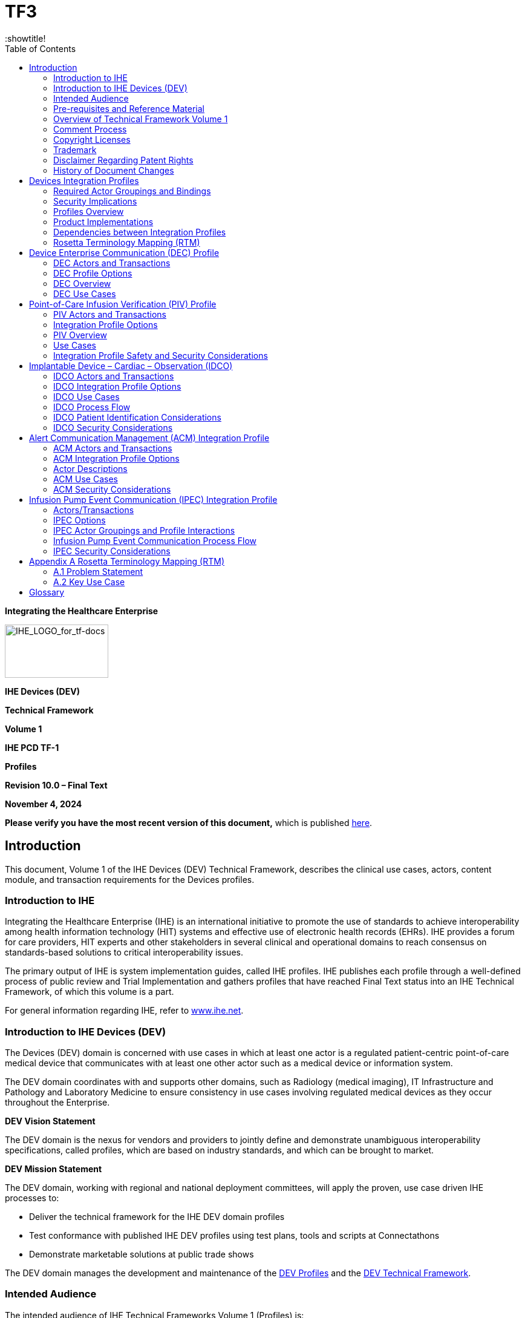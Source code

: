 = TF3
:toc: left
:showtitle!

*Integrating the Healthcare Enterprise*

image:extracted-media-tf1/media/image1.jpeg[IHE_LOGO_for_tf-docs,width=171,height=88]

*IHE Devices (DEV)*

*Technical Framework*

*Volume 1*

*IHE PCD TF-1*

*Profiles*

*Revision 10.0 – Final Text*

*November 4, 2024*

*Please verify you have the most recent version of this document,* which is published https://profiles.ihe.net/DEV/index.html[here].

== Introduction

This document, Volume 1 of the IHE Devices (DEV) Technical Framework, describes the clinical use cases, actors, content module, and transaction requirements for the Devices profiles.

=== Introduction to IHE

Integrating the Healthcare Enterprise (IHE) is an international initiative to promote the use of standards to achieve interoperability among health information technology (HIT) systems and effective use of electronic health records (EHRs). IHE provides a forum for care providers, HIT experts and other stakeholders in several clinical and operational domains to reach consensus on standards-based solutions to critical interoperability issues.

The primary output of IHE is system implementation guides, called IHE profiles. IHE publishes each profile through a well-defined process of public review and Trial Implementation and gathers profiles that have reached Final Text status into an IHE Technical Framework, of which this volume is a part.

For general information regarding IHE, refer to http://www.ihe.net[www.ihe.net].

=== Introduction to IHE Devices (DEV)

The Devices (DEV) domain is concerned with use cases in which at least one actor is a regulated patient-centric point-of-care medical device that communicates with at least one other actor such as a medical device or information system.

The DEV domain coordinates with and supports other domains, such as Radiology (medical imaging), IT Infrastructure and Pathology and Laboratory Medicine to ensure consistency in use cases involving regulated medical devices as they occur throughout the Enterprise.

*DEV Vision Statement*

The DEV domain is the nexus for vendors and providers to jointly define and demonstrate unambiguous interoperability specifications, called profiles, which are based on industry standards, and which can be brought to market.

*DEV Mission Statement*

The DEV domain, working with regional and national deployment committees, will apply the proven, use case driven IHE processes to:

* Deliver the technical framework for the IHE DEV domain profiles
* Test conformance with published IHE DEV profiles using test plans, tools and scripts at Connectathons
* Demonstrate marketable solutions at public trade shows

The DEV domain manages the development and maintenance of the http://wiki.ihe.net/index.php?title=PCD_Profiles[DEV Profiles] and the https://wiki.ihe.net/index.php/DEV_Technical_Framework[DEV Technical Framework].

=== Intended Audience

The intended audience of IHE Technical Frameworks Volume 1 (Profiles) is:

* Those interested in integrating healthcare information systems and workflows
* IT departments of healthcare institutions
* Technical staff of vendors participating in the IHE initiative

=== Pre-requisites and Reference Material

It is strongly recommended that, prior to reading this volume, readers familiarize themselves with the concepts defined in the https://profiles.ihe.net/GeneralIntro/[IHE Technical Frameworks General Introduction].

Additional reference material available includes:

==== Actors 

Actors are information systems or components of information systems that produce, manage, or act on information associated with operational activities in the enterprise.

For information on actors for all domains and their brief descriptions, see IHE Technical Frameworks General Introduction, https://profiles.ihe.net/GeneralIntro/ch-A.html[Appendix A] - Actors.

==== Transactions

Transactions are interactions between actors that transfer the required information through standards-based messages.

For information on transactions defined for all domains, their transactions numbers, and a brief description, see IHE Technical Frameworks General Introduction, https://profiles.ihe.net/GeneralIntro/ch-B.html[Appendix B - Transactions].

==== IHE Integration Statements

IHE Integration Statements provide a consistent way to document high level IHE implementation status in products between vendors and users.

The instructions and template for IHE Integration Statements can be found in the IHE Technical Frameworks General Introduction, https://profiles.ihe.net/GeneralIntro/ch-F.html[Appendix F] - Integration Statements.

IHE also provides the IHE Product Registry (http://www.ihe.net/IHE_Product_Registry/[http://www.ihe.net/IHE_Product_Registry]) as a resource for vendors and purchasers of HIT systems to communicate about the IHE compliance of such systems. Vendors can use the Product Registry to generate and register Integration Statements.

=== Overview of Technical Framework Volume 1

Volume 1 is comprised of several distinct sections:

* Section 1 provides background and reference material.
* Section 2 presents the conventions used in this volume to define the profiles and provides an overview of the defined profiles.
* Sections 3 and beyond define Devices profiles, actors, and requirements in detail.

The appendices in Volume 1 provide clarification of uses cases or other details.

For a brief overview of additional Technical Framework Volumes (TF-2, TF-3, TF-4), please see the IHE Technical Frameworks General Introduction, https://profiles.ihe.net/GeneralIntro/ch-5.html[Section 5].

=== Comment Process

IHE International welcomes comments on this document and the IHE initiative. Comments on the IHE initiative can be submitted by sending an email to the co-chairs and secretary of the Devices domain committees at devdev@ihe.net. Comments on this document can be submitted at https://www.ihe.net/DEV_Public_Comments/[https://www.ihe.net/DEV_Public_Comments].

=== Copyright Licenses

IHE technical documents refer to, and make use of, a number of standards developed and published by several standards development organizations. Please refer to the IHE Technical Frameworks General Introduction, https://profiles.ihe.net/GeneralIntro/ch-9.html[Section 9 - Copyright Licenses] for copyright license information for frequently referenced base standards. Information pertaining to the use of IHE International copyrighted materials is also available there.

=== Trademark

IHE^®^ and the IHE logo are trademarks of the Healthcare Information Management Systems Society in the United States and trademarks of IHE Europe in the European Community. Please refer to the IHE Technical Frameworks General Introduction, https://profiles.ihe.net/GeneralIntro/ch-10.html[Section 10 - Trademark] for information on their uses.

=== Disclaimer Regarding Patent Rights

Attention is called to the possibility that implementation of the specifications in this document may require use of subject matter covered by patent rights. By publication of this document, no position is taken with respect to the existence or validity of any patent rights in connection therewith. IHE International is not responsible for identifying Necessary Patent Claims for which a license may be required, for conducting inquiries into the legal validity or scope of Patents Claims or determining whether any licensing terms or conditions provided in connection with submission of a Letter of Assurance, if any, or in any licensing agreements are reasonable or non-discriminatory. Users of the specifications in this document are expressly advised that determination of the validity of any patent rights, and the risk of infringement of such rights, is entirely their own responsibility. Further information about the IHE International patent disclosure process including links to forms for making disclosures is available at http://www.ihe.net/Patent_Disclosure_Process/[http://www.ihe.net/Patent_Disclosure_Process]. Please address questions about the patent disclosure process to the secretary of the IHE International Board: secretary@ihe.net.

===  History of Document Changes

This section provides a brief summary of changes and additions to this document.

[width="100%",cols="14%,14%,72%",options="header",]
|===
|Date |Document Revision |Change Summary
|2014-11-04 |4.0 |Added Alert Consumer to Alert Communication Management Profile. Rearranged material to conform to current template for Technical Framework Volume 1.
|2015-10-14 |5.0 |Updated ACM Profile with approved CPs and housekeeping corrections.
|2016-11-09 |6.0 |Added cross-reference to ITI mACM Profile
|2017-11-09 |7.0 |Updated ACM Profile for CP 132 ACM Use Case A6 to indicate that the Alert Consumer (ACon) is an additional recipient and that the decision to log only is implementation specific.
|2018-10-23 |8.0 |Updated some wording in Section 1 and links to the General Introduction and associated appendices.
|2019-12-12 |9.0 a|
Infusion Pump Event Communication (IPEC) has been accepted by IHE DEV Technical and Planning Committees for Final Text status; therefore, Section 7 Infusion Pump Event Communication (IPEC) has been added to this Technical Framework document.

Volume 1 changes in accepted Change Proposals 139-146 have been applied, specifically PIV extensions for bolus and multistep in CP 139. Other CPs did not affect Volume 1 material.

|NOV 2024 |10.0 |Updates due to Patient Care Device name change to Devices and to reflect current template.
|===

== Devices Integration Profiles

IHE Integration Profiles offer a common language that healthcare professionals and vendors can use to discuss integration needs of healthcare enterprises and the integration capabilities of information systems in precise terms. Integration Profiles specify implementations of standards that are designed to meet identified clinical needs. They enable users and vendors to state which IHE capabilities they require or provide, by reference to the detailed specifications of the IHE Devices Technical Framework.

IHE Integration Profiles are defined in terms of IHE actors (defined in Volume 1), transactions (defined in Volume 2), and content modules (defined in Volume 3). Actors are information systems or components of information systems that produce, manage, or act on information associated with clinical and operational activities in healthcare. Transactions are interactions between actors that communicate the required information through standards-based messages. Content modules define how the content used in a transaction is structured. A content module is specified to be independent of the transaction in which it appears.

Vendor products support an Integration Profile by implementing the appropriate actor(s) and transactions. A given product may implement more than one actor and more than one integration profile.

IHE profiles which have reached the status of _Final Text_ are published as part of the domain’s Technical Framework Volumes 1-4. Prior to Final Text status, IHE profiles are published independently as _Profile Supplements_ with the status of _Public Comment_ or _Trial Implementation_.

For a list and short description of Devices profiles, see https://wiki.ihe.net/index.php/Profiles%23IHE_Devices_Profiles[https://wiki.ihe.net/index.php/Profiles#IHE_Devices_Profiles]. The list includes all of the profiles in this document (Final Text) and may include profiles in the Trial Implementation and Public Comment stage.

=== Required Actor Groupings and Bindings

The IHE Technical Framework relies on the concepts of _required actor groupings_ and _bindings_.

Required actor groupings may be defined between two or more IHE actors. Actors are grouped to combine the features of existing actors. This allows reuse of features of an existing actor and does not recreate those same features in another actor. Internal communication between grouped actors is not specified by IHE. An example of grouped actors in the IHE Radiology Scheduled Workflow Profile is the grouping between the Image Manager and Image Archive.

Additionally, required actor groupings may cross profile boundaries. For example, an XDS Document Registry is required to be grouped with an ATNA Secure Node. Required actor groupings are defined in each profile definition in Volume 1. To comply with an actor in an IHE profile, a system must perform all transactions required for that actor in that profile. Actors supporting multiple Integration Profiles must support all of the transactions of each profile. (Note: In previous versions of IHE Technical Framework documents, the concept of profile dependencies existed. For simplification, profile dependencies have been combined with required actor groupings and are enumerated/repeated within each profile in Volume 1.)

Bindings refer to content modules. Bindings map data from a content module to the metadata of a specific transport profile. Bindings for content modules, and the associated concepts, are defined in Volume 3.

=== Security Implications

IHE transactions often contain information that must be protected in conformance with privacy laws, regulations and best practices. This protection is documented in the Security Considerations section of each profile, which communicates security/privacy concerns that the implementers need to be aware of, assumptions made about security/privacy pre-conditions and, where appropriate, key elements of a risk mitigation strategy to be applied.

=== Profiles Overview

A brief overview of Devices profiles is provided on the IHE Wiki at https://wiki.ihe.net/index.php/Profiles%23IHE_Devices_Profiles[https://wiki.ihe.net/index.php/Profiles#IHE_Devices_Profiles]. The list includes all of the profiles in this document (Final Text) and may include profiles in the Trial Implementation and Public Comment stage.

=== Product Implementations

As described in detail in the https://profiles.ihe.net/GeneralIntro/index.html[IHE Technical Frameworks General Introduction], an implementer chooses specific profiles, actors, and options to implement for their product. To comply with an actor in an IHE profile, a system must perform all the required transactions for that actor in that profile.

To communicate the conformance of a product offering with IHE profiles, implementers provide an IHE Integration Statement describing which IHE integration profiles, IHE actors and options are incorporated.

Further discussion about integration statements and a sample form can be found in the IHE Technical Frameworks General Introduction, https://profiles.ihe.net/GeneralIntro/ch-F.html[Appendix F]. To make consumers aware of the product integration statement, enter it in the IHE Product Registry (http://product-registry.ihe.net/).

=== Dependencies between Integration Profiles 

Dependencies among IHE Integration Profiles exist when implementation of one integration profile is a prerequisite for achieving the functionality defined in another integration profile. Table 2.5-1 defines the required dependencies. Some dependencies require that an actor supporting one profile be grouped with one or more actors supporting other integration profiles.

There are of course other useful synergies that occur when different combinations of profiles are implemented, but those are not described in the table below. For instance, actors of the various DEV profiles may implement profiles of the IT Infrastructure domain for user or node authentication, audit trails, patient identifier cross-referencing, etc.

Table 2.5-1: Devices Integration Profile Dependencies

[width="100%",cols="25%,32%,23%,20%",options="header",]
|===
|Integration Profile |Depends on |Dependency Type |Purpose
|Device Enterprise Communication (DEC) |Consistent Time |Each actor implementing DEC shall be grouped with the Time Client |Required for consistent time-stamping of messages and data
|Point-of-Care Infusion Verification (PIV) |Consistent Time |Each actor implementing PIV shall be grouped with the Time Client |Required for consistent time-stamping of messages and data
|Alert Communication Management (ACM) |Consistent Time |Each actor implementing ACM shall be grouped with the Time Client |Required for consistent time-stamping of messages and data
|Implantable Device - Cardiac – Observation (IDCO) |None |N/A |N/A
|Infusion Pump Event Communication (IPEC) |Consistent Time |Each actor implementing IPEC shall be grouped with the Time Client |Required for consistent time-stamping of messages and data
|===

Vendor products support an Integration Profile by implementing the appropriate actor-transactions as outlined in the Integration Profile in Section 3. A product may implement more than one actor and more than one Integration Profile.

To support a dependent profile, an actor must implement all required transactions in the pre-requisite profiles in addition to those in the dependent profile. In some cases, the prerequisite is that the actor selects any one of a given set of profiles.

Actors are information systems or components of information systems that produce, manage, or act on information associated with operational activities in the enterprise.

Transactions are interactions between actors that transfer the required information through standards-based messages.

=== Rosetta Terminology Mapping (RTM)

The Rosetta Terminology Mapping has general application in IHE DEV Profiles.

The primary purpose of the Rosetta Terminology Mapping (RTM) managed value set is to _harmonize the use of existing ISO/IEEE 11073-10101 nomenclature terms_ by systems compliant with IHE DEV profiles. The RTM Profile also specifies the _units-of-measure_ and _enumerated values_ permitted for each numeric parameter to facilitate safe and interoperable communication between devices and systems. Use of RTM is required in IHE-DEV profiles.

The Rosetta Table also is designed to serve as a temporary repository that can be used to define _new nomenclature terms_ that are currently not present in the ISO/IEEE 11073-10101 nomenclature. Based on our experience to date, well over 100 new terms will be required, principally in the area of ventilator and ventilator settings. The RTM will also serve as a framework for capturing new terms to support the IEEE 11073 ‘Personal Health Devices’ (PHD) initiative. Additional information on RTM can be found in Appendix A.

== Device Enterprise Communication (DEC) Profile

The Device Enterprise Communication Integration Profile supports communication of vendor independent, multi-modality Patient Care Devices data to Enterprise Applications using consistent semantics. It accomplishes this by mapping PCD data from proprietary syntax and semantics into a single syntactic and semantic representation for communication to the enterprise. The PCD data is time stamped with a consistent enterprise time. Options are provided to allow applications to filter particular PCD data of interest.

=== DEC Actors and Transactions

The following figure diagrams the actors involved with this profile and the transactions between actors.

Figure 3.1-1: DEC Integration Profile with Actors and Transactions

Table 3.1-1: DEC - Actors and Transactions lists the transactions for each actor directly involved in the DEC Integration Profile. In order to claim support of this Integration Profile, an implementation must perform the required transactions (labeled “R”). Transactions labeled “O” are optional. A complete list of options defined by this Integration Profile that implementations may choose to support is listed in Section 3.2.

Table 3.1-1: DEC - Actors and Transactions

[width="100%",cols="22%,44%,16%,18%",options="header",]
|===
|Actors |Transactions |Optionality |Section in Volume 2
|Device Observation Consumer |Communicate PCD Data [PCD-01] |R |Section 3.1
|Device Observation Reporter |Communicate PCD Data [PCD-01] |R |Section 3.1
|===

Refer to Table 2.5-1: Devices Integration Profile Dependencies for other profiles that may be pre-requisites for this profile.

==== Patient Demographics – Recommended Transactions

While not required, it is recommended that IHE transactions be employed for acquisition of Patient Demographics from other systems. The recommended transactions include:

____
*Patient Demographics Query* – This transaction contains the Patient Demographics information in response to a specific query on a specific patient. [ITI-21]

*Patient Identity Feed* - This transaction is broadcast from the Patient Demographics supplier when changes to the patient demographics occur. [ITI-30]

*Patient Encounter Management* - The Patient Encounter Source registers or updates an encounter (inpatient, outpatient, pre-admit, etc.) and forwards the information to other systems implementing the Patient Encounter Consumer. This information will include the patient’s location and care providers for a particular (usually current) encounter. [ITI-31]
____

=== DEC Profile Options

Many actors have options defined in order to accommodate variations in use across domains or implementations. Options that may be selected for this integration profile are listed in Table 3.2-1: DEC - Actors and Options along with the actors to which they apply. A subset of these options is required for implementation by actors in this profile (although they may be truly optional in other profiles).

Table 3.2-1: DEC - Actors and Options

[width="100%",cols="38%,43%,19%",options="header",]
|===
|Actor |Option Name |Section in Volume 2
|Device Observation Reporter |_No option (assumes MLLP Transport)_ |Appendix I
| |_Web Services (WS*) Transport Option (rather than default MLLP Transport)_ |Appendix J
|Device Observation Consumer |_None (assumes MLLP Transport)_ |Appendix I
| |_Web Services (WS*) Transport Option (rather than default MLLP Transport)_ |Appendix J
|===

=== DEC Overview

In a recent HIMSS survey of requirements for Devices (DEV), the respondents identified Enterprise Sharing of PCD data as their highest priority. Goals include shortening decision time, increasing productivity, minimizing transcription errors, and obtaining increased contextual information regarding the data.

PCD data includes:

* Periodic physiologic data (heart rate, invasive blood pressure, respiration rate, etc.)
* Aperiodic physiologic data (non-invasive blood pressure, patient weight, cardiac output, etc.)
* Alarm and alert information
* Device settings and the ability to manipulate those settings
* CLIA waived (or equivalent international waiver) point-of-care laboratory tests (i.e., home blood glucose, etc.)

PCD data may also include contextual data such as the patient ID, caregiver identification, and physical location of the device.

The Device Enterprise Communication (DEC) Profile addresses the need for consistent communication of PCD data to the enterprise. Enterprise recipients of PCD data include, but are not limited to, Clinical Decision Support applications, Clinical Data Repositories (CDRs), Electronic Medical Record applications (EMRs), and Electronic Health Records (EHRs).

The current profile does not address issues of privacy, security, and confidentiality associated with cross-enterprise communication of PCD data. The assumption is made that the DEC Profile is implemented in a single enterprise on a secure network. These aspects are on the IHE DEV roadmap for subsequent years.

The current profile does not address use cases and transactions associated with either open loop or closed loop control of patient care devices. Real-time data such as alarms and alerts, waveforms (ECG, EEG, etc.) is currently not addressed.

==== Note on Patient Identification

Patient Identification is perhaps the most essential infrastructural component of any interoperability and communication process, particularly when PCD data is exported to the enterprise. It is the key element in medical device, communication, data analysis, reporting and record keeping. Automation of the entry of patient identification to patient care device has the potential for improving throughput, reducing errors, increasing safety and device and drug effectiveness, and efficiency. It is strongly recommended that implementations use IHE compliant transactions for acquisition of Patient Identification credentials. These transactions include ITI-21, ITI-30 and ITI-31. Other mechanisms such as bar code or RFID are also perfectly valid alternatives or complements.

=== DEC Use Cases

This Section describes the specific use cases and interactions defined for the DEC Workflow Profile. There are both standard Use Cases as well as optional Use Cases.

==== Standard Use Cases

===== Case DEC-1: Communicate patient identified DEC data to EMR/EHR

Data from all of the patient care devices associated with a particular patient is communicated by a Gateway, Device or Clinical Information System (CIS) implementing the Device Observation Reporter to an EMR/EHR, implementing the Device Observation Consumer. Examples include data from bedside monitors, ventilators, and infusion pumps. Discrete parameters representing both periodic and aperiodic data are typically communicated at an interval of no less than once per minute. The data is time stamped with a consistent time across the data from the respective patient care devices.

The primary intent is communication of structured data; however, provisions are made for inclusion of unstructured data. The application provides facilities to bind an authoritative enterprise patient identifier required for inclusion of the PCD data in the patient record. The workflow for associating the authoritative enterprise patient identifier to the PCD data is outside the scope of the current DEV Technical Framework.

===== Case DEC-2: Communicate validated periodic DEC data to EMR/EHR

This Use Case builds on Case DEC-1 by communicating only data which has been validated by a caregiver by identifying the caregiver in the PCD data. The workflow implementing validation is outside the scope of the current DEV TF.

image:extracted-media-tf1/media/image2.emf[extracted-media-tf1/media/image2]

Figure 3.4.1.2-1: DEC Process Flow (No filtering)

==== Optional Use Cases for Automatic Patient Demographics Acquisition

The following examples describe which actors typical systems might be expected to support. This is not intended to define requirements, but rather to provide illustrative examples.

* A general purpose observation reporting gateway which combines the Device Observation Reporter and patient demographics.
* A patient care device which bundles the Device Observation Reporter and patient demographics.
* Patient Demographic Data that can be used in identifying the patient includes the following:
* Partial or complete patient name (printed on the patient record or wrist band, or related by the patient)
* Patient ID (from printed barcode, bedside chart, RFID, scan, etc.)
* Date of Birth / age range

Note: Bed ID is not accepted by the Joint Commission as a means of patient identity verification.

Patient Identification Binding Use Cases: The caregiver connects the patient to a patient care device. The patient is physically identified by the caregiver, using some institutionally unique protocol for identification such as verification of information contained on a wristband. The caregiver uses the information from the physical patient identification to authorize an electronic identification, made by the device or an independent device or system, binding the patient’s electronic identity to all data communicated from the patient care device. The verification may involve direct entry of data to the device being bound, a gateway, or an actor residing in a separate system. It may be based on direct physical identification of the patient by the caregiver or on confirmation by the caregiver of an electronic identification made by the device in concert with other devices or systems. The verification may also include fully automated binding when a unique logical authentication can be made. The end result is that data communicated from the patient care device contains an authoritative institutionally unique electronic identifier.

===== Case DEC-ID-1: Patient ID known in ADT, locally available

Note: The following are Use Cases in support of automatic acquisition of patient demographics. They do not map into any specific DEV profiles or transactions.

A patient is connected to a bedside monitor of a cardiac monitoring system (e.g., central station with continuous ADT feed via PAM broadcasts that includes a number of bedside monitors. The patient may or may not be able to provide positive ID information. Demographic information used to identify a patient includes: partial or complete patient name (printed on the patient record or told by the patient); Patient MRN (this may be obtained from printed barcode, a bedside chart, etc.); Partial ID entry or scan; Date of birth / age range. _Note: Bed ID is not permitted as an identifier in accord with Joint Commission standards.)_ Caregiver selects the patient from a pick list on the system console, in response to prompts by caregiver. System information includes showing the Medical Record Number (MRN), full name, age, sex, room/bed, and admit date. The central station binds the patient identity information with the device data.

===== Case DEC-ID-2: Patient ID known in ADT, not locally available

In the event that the patient above is not registered in the cardiac monitoring system, due to ADT lag or other situations, caregiver can execute a PDQ query of the patient registry to receive a pick list of patients and enter the patient ID into the system

===== Case DEC-ID-3 Patient ID not known in ADT, locally available

This is the John/Jane Doe patient, for whom the system has set up a Proxy Identification. The Proxy Identification is determined by either method, in accord with institutional policy and later linked with the true patient ID via ITI-PAM.

===== Case DEC-ID-4: Patient ID not known in ADT, not locally available.

This is the case of a patient presenting in the ER who is not registered in the system, where care must continue and identification may follow. When the patient demographics are unknown, time and device MAC address can be sent automatically, providing unique identification to the data. This last approach can also be used to create an audit trail as a complement to the other binding mechanisms.

===== Other Clinical Examples

*DEC-ID-A*: A patient is connected to an infusion device. The infusion device is connected to the network but is not managed by an infusion or drug administration management application. Caregiver scans barcode of the patient and the device. Caregiver is presented with a display of patient IDs from ADT and device ID from an authoritative database. Caregiver confirms.

*DEC-ID-B*: A patient is connected to an infusion device. The infusion device is connected to the network but is not managed by an infusion or drug administration management application. No ADT feed is available to confirm the ID. Caregiver confirms patient’s wristband identity through interactive communication with patient. The Patient ID wristband is scanned (barcode, RFID, etc.) and bound to the PCD.

*DEC-ID-C*: A patient is connected to a ventilator. The ventilator is connected to the network but is not managed by a system. Ventilator and patient have RFID tags. Proximity of the tags implies binding of patient’s ADT identification and device’s ID from an authoritative database. Verification of an existing Order for a Ventilator for the identified patient is required. If verified, Patient Id is bound to PCD.

== Point-of-Care Infusion Verification (PIV) Profile

The Point-of-Care Infusion Verification Profile supports the electronic transfer of infusion parameters from a Bedside Computer assisted Medication Administration (BCMA) system to an infusion pump, including general purpose, syringe, or patient-controlled analgesia (PCA) pumps. This capability will reduce errors by eliminating keystroke errors and by increasing the use of automatic dosage checking facilitated by the onboard drug libraries in “smart pump” systems. In addition to the reduction of medication administration errors, this integration may also increase caregiver productivity and provide more contextual information regarding infusion data.

Electronic transfer of infusion information from a pump to a clinical information system once an infusion has started can be accomplished using the Communicate PCD Data [PCD-01], possibly with Subscribe to PCD Data [PCD-02] transactions of the IHE DEV Device Enterprise Communication (DEC) Profile, as well as Communicate Infusion Event Data [PCD-10] of the IHE DEV Infusion Pump Event Communication (IPEC) Profile.

The goal of the proposed integration is to bring infusion systems into the electronic medication administration and documentation process.

=== PIV Actors and Transactions

Figure 4.1-1 shows the actors involved in the Point-of-Care Infusion Verification Integration Profile and the relevant transactions between them.

Figure 4.1-1: Point-of-Care Infusion Verification Actor Diagram

Table 4.1-1 lists the transactions for each actor directly involved in the Point-of-Care Infusion Verification Profile. In order to claim support of this Integration Profile, an implementation must perform the required transactions (labeled “R”). Transactions labeled “O” involve optional actors. A complete list of options defined by this Integration Profile and that implementations may choose to support is listed in Section 3.3.

Table 4.1-1: Point-of-Care Infusion Verification Integration Profile - Actors and Transactions

[width="100%",cols="31%,37%,16%,16%",]
|===
|Actors |Transactions |Optionality |Section in Vol. 2
|Infusion Order Programmer |Communicate Infusion Order [PCD-03] |R |3.3
|Infusion Order Consumer |Communicate Infusion Order [PCD-03] |R |3.3
|===

=== Integration Profile Options

Options that may be selected for this Integration Profile are listed in the Table 4.2-1 along with the actors to which they apply. Dependencies between options when applicable are specified in notes.

Table 4.2-1: Evidence Documents - Actors and Options

[width="100%",cols="34%,27%,39%",]
|===
|Actor |Options |Section in Volume 2
|Infusion Order Programmer |_No options defined_ |- -
|Infusion Order Consumer |_No options defined_ |- -
|===

=== PIV Overview 

The goal of the proposed integration is to bring infusion systems into the electronic medication administration process. The following primary steps comprise this process:

* Order medication
* Verify order
* Prepare and dispense medication
* Administer medication

While medication errors can occur at each point in this process, this profile is concerned with the “Administer medication” step, where half of the errors made by clinicians involve infusions.

These errors usually involve a breach of one of the 5 Rights of Medication Administration:

* Right Patient
* Right Drug
* Right Dose
* Right Route
* Right Time

It is the caregiver’s responsibility to ensure that these rights are reviewed prior to administering each drug or starting each infusion.

Because manual programming of the pump may still result in administration errors, this profile was developed to support automated programming of the pump, thereby closing the loop between the clinician who uses a BCMA system to verify the 5 Rights and the actual programming of the pump.

The Point-of-Care Infusion Verification Profile supports the electronic transfer of infusion parameters from a Bedside Computer assisted Medication Administration (BCMA) system to an infusion pump. This capability will reduce errors by eliminating keystroke errors and by increasing the use of automatic dosage checking facilitated by the onboard drug libraries in “smart pump” systems. In addition to the reduction of medication administration errors, this integration may also increase caregiver productivity and provide more contextual information regarding infusion data.

Electronic transfer of infusion information from a pump to a clinical information system once an infusion has started can be accomplished using the Communicate PCD Data [PCD-01] or Subscribe to PCD Data [PCD-02]) transactions of the IHE DEV Device Enterprise Communication (DEC) Profile, as well as the Communicate Infusion Event Data [PCD-10] transaction of the IHE DEV Infusion Pump Event Communication (IPEC) Profile.

The profile includes the following steps (note that the workflow supported by the BCMA application may not necessarily occur in the order specified):

* Clinician uses BCMA to administer an IV
* Clinician identifies self, medication, patient, pump
* Clinician confirms or edits infusion parameters for an IV medication order using the BCMA
* Infusion parameters are transmitted to pump
* Clinician confirms settings directly on pump and starts infusion

==== PIV Process Flow 

Figure 4.3-1 shows the sequence diagram for this profile.

Figure 4.3-1: Basic Process Flow in Point-of-Care Infusion Verification Profile

=== Use Cases

The PIV Profile supports the following use cases:

*New bag/syringe/container*

*Subsequent bag/syringe/container of same medication*

An infusion order that is used to program an initial or subsequent bag, syringe or other container.

*Rate change or titration of an existing infusion*

An order specifying a titration or change of rate on an existing infusion.

*Patient controlled analgesia (PCA)*

A PCA order for an initial or subsequent bag, syringe or other container on a PCA pump with complete settings including

[arabic]
. Loading dose (initial bolus)
. Patient dose (PCA dose, patient bolus)
. Lockout interval (lockout time)
. Continuous rate (basal rate)
. Dose limit (per hour, per x hours)

*Bolus from an existing infusion*

A bolus can be programmed under the following conditions:

* An infusion is currently programmed on the pump.
* A bolus of the same medication is ordered (i.e., there is a new order in the EHR).
* The EHR workflow provides the nurse the capability to administer the bolus from the same bag or syringe using the PIV [PCD-03] transaction to send the bolus order to the pump.
* No assumption is made about the behavior of the pump once the bolus has been delivered. Depending on the pump type or model it may stop, alarm, or resume delivering the underlying infusion.

*Multistep*

Multistep refers to a type of program that can deliver a single medication and concentration in a sequence of 2 or more steps where each step may contain different settings for rate, dose, dosing unit, VTBI, and/or duration depending on the pump model.

*Example 1 – Cyclic TPN*

Medication – TPN 1000 mL

Step 1 – 25 mL/hr x 1 hr

Step 2 – 50 mL/hr x 1 hr

Step 3 – 100 mLhr x 6 hr

Step 4 – 50 mL/hr x 1 hr

Step 5 – 25 mL/hr x 1 hr

image:extracted-media-tf1/media/image4.png[extracted-media-tf1/media/image4,width=480,height=288]

*Example 2 - Initial dose followed by continuous infusion*

Medication – Drug A 500 mg/500 mL

Step 1 – 50 mg over 30 min (100 mg/hr)

Step 2 – 10 mg/hr

Note: Step 1 in this example is sometimes referred to as a “bolus” or “loading dose”.

image:extracted-media-tf1/media/image5.png[extracted-media-tf1/media/image5,width=480,height=288]

*Supported use cases*

Programming a new multistep infusion

Programming a new infusion with an initial bolus or loading dose

*Excluded use cases*

* Ramp/taper modes
* Initial bolus or loading dose of the same medication with a _different_ concentration
* Other types of bolus doses
* Change of dose, rate, or other delivery parameters of one or more steps in a confirmed multistep program

* Some pump models may support changing manually.

* Adding or removing a step to a confirmed multistep program

* Some pump models may support manual addition or deletion of a step.

* Cancelling or clearing a confirmed multistep program

* Done manually on pump by user.

=== Integration Profile Safety and Security Considerations 

This profile relies on the BCMA system to verify the clinician and patient, as well as the correct medication and infusion parameters, prior to initiating the Communicate Infusion Order transaction.

Although the profile provides infusion settings for an infusion pump, the infusion is not started automatically. The clinician must always verify all settings and start the infusion directly on the pump.

== Implantable Device – Cardiac – Observation (IDCO)

Cardiac physicians follow patients with implantable cardiac devices from multiple manufacturers. These devices are categorized as implantable pacemakers, cardioverter defibrillators, cardiac resynchronization therapy devices, and implantable cardiac monitor devices. As part of patient follow-up an interrogation of an implanted cardiac device is performed (either in-clinic or remotely from a patient’s residence). These initial device interrogations (solicited or unsolicited) are typically performed by manufacturer provided interrogation equipment using manufacturer specific protocols. Information is collected regarding the implanted device (attributes, settings and status), the patient (demographics and observations) and therapy (delivery and results).

To improve workflow efficiencies cardiology and electrophysiology practices require the management of “key” information in a central system such as an EHR or a device clinic management system.

To address this requirement, the Implantable Device – Cardiac – Observation (IDCO) Profile defines a standards based translation and transfer of summary device interrogation information from the manufacturer provided interrogation equipment to the information management system.

The IDCO Profile specifies a mechanism for the translation, transmission, processing, and storage of discrete data elements and report attachments associated with cardiac device interrogations (observations).

=== IDCO Actors and Transactions

Figure 5.1-1 shows the actors directly involved in the IDCO Integration Profile and the relevant transactions between them. Other actors that may be indirectly involved due to their participation in other related profiles are not necessarily shown.

image:extracted-media-tf1/media/image6.emf[extracted-media-tf1/media/image6]

Figure 5.1-1: IDCO Actor Diagram

See Section 5.5 Patient Identification for details concerning how patient identity is managed.

Table 5.1-1 lists the transactions for each actor directly involved in the IDCO Profile. In order to claim support of this Integration Profile, an implementation must perform the required transactions (labeled “R”). Transactions labeled “O” are optional. A complete list of options defined by this Integration Profile and that implementations may choose to support is listed in Volume 1, Section 5.2.

Table 5.1-1: IDCO Integration Profile - Actors and Transactions

[width="100%",cols="31%,37%,16%,16%",options="header",]
|===
|Actors |Transactions |Optionality |Section in Volume 2
|Implantable Device – Cardiac – Reporter |Communicate IDC Observation [PCD-09] |R |3.9
|Implantable Device – Cardiac – Consumer |Communicate IDC Observation [PCD-09] |R |3.9
|===

=== IDCO Integration Profile Options

Options that may be selected for this Integration Profile are listed in the Table 5.2-1 along with the actors to which they apply. Dependencies between options when applicable are specified in notes.

Table 5.2-1: IDCO - Actors and Options

[width="100%",cols="36%,46%,18%",options="header",]
|===
|Actor |Options |Section in Volume 2
|Implantable Device – Cardiac – Reporter |PV1 – Patient Visit |3.9.4.1.2.3
| |OBX – Encapsulated PDF or Reference Pointer |3.9.4.1.2.7
|Implantable Device – Cardiac – Consumer |PV1 – Patient Visit |3.9.4.1.2.3
| |OBX – Encapsulated PDF or Reference Pointer |3.9.4.1.2.7
|===

Patient Visit Option – Because this is an unsolicited observation and the Implantable Device – Cardiac – Reporter will not be aware of an associated order, this segment is optional. The Implantable Device – Cardiac – Reporter may want to track the interrogation as a visit using this segment.

Encapsulated PDF or Reference Pointer Option - observations or additional analyses may be provided in an encapsulated PDF containing displayable information or as a reference pointer to an external report.

=== IDCO Use Cases

==== Use Case IDCO-1: Implantable Cardiac Device In-Clinic Follow-up

*Clinical Context:*

Alex Everyman presents at the implantable cardiac device follow-up clinic for his appointment. Alex will present for follow-up 7-10 days after implant and every 3-6 months thereafter, depending on the therapy protocol.

Dr. Tom Electrode, a cardiac physician, and Nicci Nightingale, a registered nurse (R.N.), work in the implantable cardiac device follow-up clinic.

Nicci interrogates the device using a cardiac device programmer. The programmer extracts the device data (e.g., settings, status, events) from the device. Nicci reviews and verifies the device data and initiates a transfer of the data from the programmer to a translator system. A necessary subset of the data that represents a summary is converted by the translator system from a proprietary data format to a standard HL7 format. The data is then transmitted using HL7 messaging to the EHR or device clinic management system.

This summary data is sent as an unsolicited observation message.

Notes:

[arabic]
. In the area of Electrophysiology, a "programmer" is a commonly used term to describe a specialized computer that is capable of communicating with an implanted device. Programmers are used to interrogate implanted devices (as are “interrogators”) and "program", or make changes to the cardiac device settings.
. In this use case, the translator system is a clinical information computer system that can receive proprietary structured data from the programmer and perform the necessary transformation and communication protocols to communicate effectively with the EMR.
. Electrocardiograms are not currently addressed in the HL7 standards. They can be sent as a PDF attachment to the HL7 message.

*IHE Context:*

In the use case, the translator system equates to the Implantable Device – Cardiac – Reporter and the EHR or device clinic management system equates to the Implantable Device – Cardiac – Consumer. The HL7 formatted cardiac device message is the [PCD-09] transaction.

==== Use Case IDCO2: Implantable Cardiac Device In-Clinic Follow-up with Networked Programmer that Translates Information

*Clinical Context:*

Same as in-clinic use case above with the following change. The programmer communicates directly with an EHR or device clinic management system, acting as a translator system.

*IHE Context:*

Same as in-clinic use case above with the following change. The programmer assumes the role the actor Implantable Device – Cardiac – Reporter.

==== Use Case IDCO-3: Implantable Cardiac Device Remote Follow-up

*Clinical Context:*

Portions of the previous use case also apply to Alex Everyman having his device followed remotely. Alex will present to an interrogation device located outside of the clinic (e.g., in Alex’s residence) which will capture the state of his implanted device and will transmit the information to a translator system. The translator system converts the data into an HL7 message and communicates the summary data to the clinic's EHR.

*IHE Context:*

Same as in-clinic use case 5.3.1 above. It is recommended that the Implantable Device – Cardiac – Reporter be grouped with the Secure Node of the ATNA Profile to secure communications for remote follow-ups if data is sent across an un-trusted network.

==== Use Case IDCO-4: Remote Monitoring of Implanted Cardiac Devices

*Clinical Context:*

The translator system described in use case IDCO-3 may be implemented as a service, e.g., the device manufacturer or a monitoring service. This system may collect data provided on a periodic basis to enable early detection of trends and problems, or provide other event information. This system may also provide various types of value-added services, such as data aggregation and analysis, trending, statistical reports, and the ability to review and verify data before sending to the EMR. Depending on user selectable settings in the translator system, detailed information concerning the current status of the patient and reports may be sent to the recipient system.

*IHE Context:*

The same as the Remote Follow-up use case above. The additional data aggregation or rendering can be sent as a PDF attachment to the HL7 message.

These types of value-added services are likely to be provided by a party that will send the results over the Internet. It is recommended that the Implantable Device – Cardiac – Reporter be grouped with the Secure Node of the ATNA Profile to secure communications for remote follow-ups if data is sent across an un-trusted network.

=== IDCO Process Flow

image:extracted-media-tf1/media/image7.emf[extracted-media-tf1/media/image7]

Figure 5.4-1: Basic Process Flow in IDCO Profile

Note: Device, Interrogator, and steps 1 thru 4, 6 and 7 are informative and are not formal actors or transactions of the IDCO Profile.

[arabic]
. Send Interrogation – The Device sends information in a manufacturer-proprietary manner to the Interrogator.

[arabic, start=6]
. Send Interrogation – The Interrogator sends information in a manufacturer-proprietary manner to the Implantable Device – Cardiac – Reporter.
. Validate and Review – The Implantable Device – Cardiac – Reporter validates the information. This may include the clinician reviewing and approving the information.
. Translate Information – The Implantable Device – Cardiac – Reporter translates/maps/transforms the information into the proper HL7 format.
. Send Observation – The Implantable Device – Cardiac – Reporter sends the device information to the Observation Consumer using the [PCD-09] transaction.
. Receive Observation – The Implantable Device – Cardiac – Consumer receives the observation message.
. Process Observation – The Implantable Device – Cardiac – Consumer further processes the observation message for inclusion within derivative products, such as clinical reports, databases, or trans-coded / reformatted results.

=== IDCO Patient Identification Considerations

This profile assumes a pre-coordinated association of identifiers across the two Patient Identifier Domains: the device manufacturer systems providing the observations and the clinics receiving the observations.

Depending on local regulations, each implantable cardiac device manufacturer may be obligated to maintain a registry that maps a unique device identifier with the patient in which it is implanted. In some locales, this mapping is the strict responsibility of the implanting or other organization. Specific patient identification information is typically not stored in the device but is made available in the registry or by other means. Consequently, the Implantable Device – Cardiac – Reporter is only required to send this identifier which represents the patient to device relationship for an implanted device as part of the [PCD-09] transaction. This identifier by normative convention is the concatenation of a unique industry wide manufacturer id, unique manufacturer model number, and unique manufacturer serial number.

This profile specifies one actor, the Implantable Device – Cardiac – Consumer, as the endpoint for observation messages. The Implantable Device – Cardiac – Consumer will have pre-coordinated a cross-reference of patient identifiers across the two Patient Identifier Domains. This will be done by storing the unique device identifier within the patient’s record. This will typically be the patient’s unique identity but could be the patient’s location in emergency situations.

In some cases, the Implantable Device – Cardiac – Reporter will have detailed patient identification information like name, address, etc. In these cases, the Implantable Device – Cardiac – Reporter can send this information as part of the [PCD-09] transaction.

=== IDCO Security Considerations

This profile does not require the use of ATNA. There are several implementation models for this profile that do not require transmission of data over public networks including intra-institutional, VPN, etc. However, when public networks are used, ATNA is one option for secure transport over those networks. It is recommended that the Implantable Device – Cardiac – Reporter be grouped with the Secure Node of the ATNA Profile to secure communications for remote follow-ups if data is sent across an un-trusted network.

== Alert Communication Management (ACM) Integration Profile

Alert Communication Management defines the communication of alerts (physiologic alarms, technical alarms, and advisories) from alert reporting systems to alert consumer or alert manager systems and from alert manager systems to alert communicator systems.

Figure 6-1: What is an Alert?

This is an alert (alarms and advisories) distribution solution providing the following:

* Communication from an alert gateway to an alert consumer, manager, or distributor
* Communication to an alert communicator for dissemination to people using both wired and wireless communication devices, typically clinicians, physicians, or other healthcare staff, for responding to patient needs or related workflows

The primary use of the IHE DEV Alert Communications Management (ACM) Profile is to serve in communication of alert information from alert reporting systems, such as patient care devices, location service systems (LS/RTLS/RFID), or equipment management systems (CMMS/CEMS) to an alert manager system communicating with additional means of notification to caregivers. Notification devices would include those capable of supporting this profile, in particular [PCD-06] and [PCD-07].

Consolidation of alerts is out of scope for this profile.

The definition of escalation actions in response to a notification not being responded to is outside the scope of this profile.

=== ACM Actors and Transactions

Figure 6.1-1 shows the actors directly involved in the ACM Integration Profile and the relevant transactions between them. Other actors that may be indirectly involved due to their participation in other related profiles, etc. are not necessarily shown.

Figure 6.1-1: ACM Profile Actor Diagram

Table 6.1-1 lists the transactions for each actor directly involved in the ACM Profile. In order to claim support of this Integration Profile, an implementation must perform the required transactions (labeled “R”). Transactions labeled “O” are optional. A complete list of options defined by this Integration Profile and that implementations may choose to support is listed in Section 6.2.

Table 6.1-1: ACM Integration Profile – Actors and Transactions

[width="100%",cols="22%,37%,13%,15%,13%",options="header",]
|===
|Actors |Transactions |Direction |Optionality |Section in Vol. 2
|Alert Reporter (AR) |Report Alert [PCD-04] |Outbound |R |3.4
| |Report Alert Status [PCD-05] |Inbound |O |3.5
|Alert Manager (AM) |Report Alert [PCD-04] |Inbound |R |3.4
| |Disseminate Alert [PCD-06] |Outbound |R |3.6
| |Report Dissemination Alert Status [PCD-07] |Inbound |R |3.7
| |Report Alert Status [PCD-05] |Outbound |O |3.5
|Alert Consumer |Report Alert [PCD-04] |Inbound |R |3.7
|Alert Communicator (AC) |Disseminate Alert [PCD-06] |Inbound |R |3.6
| |Report Dissemination Alert Status [PCD-07] |Outbound |R |3.7
|===

Evidentiary data for ECG or other physiological waveforms are defined in a separate format specification, Waveform Content Module (WCM). WCM evidentiary data can optionally be included in ACM Report Alert [PCD-04] messages and optionally processed by the Alert Manager into evidentiary data and/or graphical snippet attachments to the Disseminate Alert [PCD-06] message.

The capability for the Alert Manager to optionally synthesize a static graphical snippet and provide that to the Alert Communicator is provided so that the Alert Communicator can avoid implementing the algorithms needed to synthesize the graphical snippet from the HL7 evidentiary data.

Figure 6.1-2: ACM Profile Actor Diagram

=== ACM Integration Profile Options

Options that may be selected for the ACM Integration Profile are listed in Table 6.2-1 ACM Actor Options along with the actors to which they apply.

Through use of the Disseminate and Report Alert Status Option, an ACM Alert Manager, Alert Communicator, and its population of endpoint communication devices can be shared between HL7 v2.6 based Alert Reporter Actors of the ACM Profile and FHIR DSTU2 based Alert Reporters of the ITI mACM Profile. An Alert Consumer can make use of this option and it does not affect its lack of requirement for support of communication with an Alert Communicator (AC). For definitions of ITI mACM actors and transactions, and for mapping of FHIR data items to ACM PCD-04 HL7 v2.6 data items, refer to the ITI mACM Profile.

Table 6.2-1: ACM Actor Options

[width="100%",cols="12%,71%,17%",options="header",]
|===
|Actor |Options a|
Section in

Volume 2

|AR |May send additional alert notification recipients in [PCD-04] |B.7.1.1
|AR |Receives Report Alert Status in [PCD-05] |B.7.1.1
|AR |Can send WCM data in [PCD-04] |B.7.1.1
|AM |Processes additional alert notification recipients in [PCD-04] |B.7.1.1
|AM |Sends Report Alert Status in [PCD-05] |B.7.1.1
|AM |Can send WCM data from PCD-04 in [PCD-06] |B.7.1.1
|AM |Can send WCM [PCD-04] based data as graphical snippet in [PCD-06] |B.7.1.1
|ACON |Can receive WCM data in [PCD-04] |B.7.1.1
|AC |Can receive WCM evidentiary data in [PCD-06] and present graphics |B.7.1.1
|AC |Can receive WCM graphics snippet in [PCD-06] and present it |B.7.1.1
|AM |Disseminate and Report Alert Status (in support of ITI mACM) |B.7.1.1
|ACON |Disseminate and Report Alert Status (in support of ITI mACM) |B.7.1.1
|===

If protocol specific proper default processing is performed in Alert Manager for HL7 and in Alert Communicator for WCTP implementations there should be no need for the above transaction specific options. The options are for Connectathon vendor actor matching to identify WCM specific capability testing partners.

=== Actor Descriptions

==== Alert Reporter (AR) Actor

This actor originates the alert (an alarm, either physiological or technical, or an advisory).

The semantics and data types used to represent alert type, alert priority, alert inactivation state and escalation and de-escalation of priority in the messages of this actor are based on IEC 60601-1-8 definitions.

The Alert Reporter (AR) is responsible for receiving optional Report Alert Status [PCD-05] transactions sent by the Alert Manager (AM). The [PCD-05] transaction serves to inform the Alert Reporter (AR) as to alert notification recipients (who and/or communication device), delivery confirmation status, read receipt, and endpoint communication device operator responses.

Receipt of Report Alert Status [PCD-05] transactions shall at a minimum be logged. How the Alert Reporter (AR) responds to Report Alert Status [PCD-05] transactions besides logging is beyond the scope of the ACM Profile.

The Alert Reporter can optionally include WCM evidentiary data in the Report Alert [PCD-04] message.

A single source can produce multiple, possibly concurrent, alerts.

A single Report Alert transaction can contain at most a single alert.

This profile specifies the required data and data types produced by this actor.

This profile specifies communication of the data produced by this actor.

This actor may optionally cancel an outstanding alert condition.

This may optionally indicate cancellation of any related escalation.

An outstanding alert condition may be optionally escalated via follow-on alert.

This actor may aggregate and adapt alerts from multiple sources as needed to make them interoperable with the Alert Manager. It does not need to be the original source of the alert data.

In large alert source populations, an aggregation system may be useful for concentration and possible alert coordination (smart alerting).

==== Alert Manager (AM) Actor

This actor receives alerts from the Alert Reporter, manages them, and dispatches them to the Alert Communicator.

The semantics and data types used to represent alert type, alert priority, alert inactivation state and escalation and de-escalation of priority in the messages of this actor are based on IEC 60601-1-8 definitions.

The Alert Manager (AM) is responsible for sending optional Report Alert Status [PCD-05] transactions to the Alert Reporter (AR) as a result of alert notification dissemination status updates received from the Alert Communicator (AC) in Report Dissemination Alert Status [PCD-07] transactions. The [PCD-05] transaction serves to inform the Alert Reporter (AR) as to alert notification recipients (who and/or communication device), delivery confirmation status, read receipt, and endpoint communication device operator responses.

There is a one-to-many nature of the [PCD-04] transaction into many [PCD-05] transactions. A single [PCD-04] transaction from the Alert Reporter to the Alert Manager can be sent to multiple recipients. Think of unit-wide code alert notifications (which could be tens of recipients) or a clinician and their buddies (typically two recipients). This results in multiple [PCD-06] transactions from the Alert Manager to the Alert Communicator. Each [PCD-06] transaction from the Alert Manager to the Alert Communicator can result in multiple [PCD-07] dissemination and reply status updates from the Alert Communicator back to the Alert Manager.

The Alert Manager may take WCM evidentiary data from the Report Alert [PCD-04] message and optionally send that to the Alert Communicator (AC) as WCTP message attachments in the Disseminate Alert [PCD-06] message as either or both of the original [PCD-04] message in its entirety or as a graphical snippet synthesized by the Alert Manager into a graphical snippet.

This profile specifies the required data and data types produced by this actor in communication with the Alert Communicator and Alert Reporter Actors.

If the following is performed, it is likely performed within the Alert Manager.

* Alert formatting for dissemination
* Alert harmonization across multiple similar and dissimilar Alert Reporter
* Any additional alert priority actions following any performed by the Alert Reporter
* Alert mapping of recipients to Alert Communicator endpoints,
* Additional recipients are optionally indicated in the Report Alert [PCD-04] transaction
* Alert dissemination escalation
* Alert dissemination sequencing to Alert Communicator endpoints
* Alert dissemination escalation to Alert Communicator endpoints
* Location to staff assignments
* Patient identification to staff assignments
* Equipment to patient to staff assignments
* Staff to Alert Communicator endpoint assignments
* Alert reporting
* Alert caching

To accomplish assignments the Alert Manager may receive HL7 ADT or SCH message feeds from one or more sourcing systems for the following purposes:

* Identify patients
* Assign resources to patients (staff, equipment, rooms)

This profile specifies the required data and data types produced by this actor.

The protocol used in the communication of the data to/from the Alert Manager (AM) and the Alert Communicator (AC) is the Wireless Communication Transfer Protocol (WCTP).

==== Alert Consumer (ACON) Actor

Alert Consumer – The Alert Consumer (ACON) receives the alert from the Alert Reporter (AR) and uses the alert information strictly as a consumer of the alert being raised.

The Alert Consumer may receive WCM evidentiary data from the Report Alert [PCD-04] message.

There is no implementation requirement for how the Alert Consumer ultimately uses the alert information.

==== Alert Communicator (AC) Actor

The Alert Communicator (AC) is not responsible for taking action in the event that the endpoint operator has received but not responded to the notification. Actions for non-response by the Alert Communicator (AC) endpoint operator (clinical user) are within the scope of the Alert Manager (AM). These actions are commonly referred to as escalation whether it is repeatedly sending the same message to the same recipient or to alternate recipients. The definition of such actions has been identified as out-of-scope for the ACM Profile.

The Alert Communicator (AC) receives alerts from the Alert Manager (AM). Endpoint devices are connected either directly or indirectly to the Alert Communicator (AC). The Alert Communicator (AC) may utilize a locally controlled or public infrastructure.

The protocol for communication between the Alert Manager (AM) and the Alert Communicator (AC) shall be WCTP.

The Alert Communicator may optionally take WCM related WCTP attachments from the Disseminate Alert [PCD-06] message and display an attached graphical snippet with appropriate and display data safe scaling to fit the display of the endpoint communication device or may take content from an evidentiary data attachment and synthesize an endpoint communication device display appropriate waveform graphical snippet and display it on the device.

The capability for the Alert Manager to optionally synthesize a static graphical snippet and provide that to the Alert Communicator is provided so that the Alert Communicator doesn’t have to implement the algorithms needed to synthesize the graphical snippet from the HL7 evidentiary data.

This profile does not specify the protocol used in the communication of the data to the final destination as it is potentially not controllable by the Alert Communicator (AC).

This profile does not specify the presentation of the data at the endpoint as that is beyond its control.

This profile does not specify the human interface at the endpoint as that is beyond its control.

This profile does make recommendations as to the significant data items to be included in alert notifications with consideration for ePHI (electronic Patient Healthcare Information). The correlation of what data items are to be sent for specific alerts is defined in IHE DEV Profiles in conjunction with alert inclusion in the IHE DEV Rosetta Terminology Mapping (RTM) activities.

It is recognized that in healthcare communication there are certain data items which should not be transported over unsecured and unencrypted communication connections. A number of controls come into play including HIPAA requirements and ePHI guidelines. It is the responsibility of the deploying parties to insure that capabilities are put into place and monitored to assure that information protection requirements are met.

WCTP was originally defined by the Personal Communications Industry Association (PCIA) consortium. The PCIA is not an SDO and is not at this time actively sustaining or enhancing WCTP. WCTP is in popular and stable use by a number of wide area communication service providers. The protocol provides the capabilities required by Alert Manager to Alert Communicator communication, specifically Internet common practice recognized HTTP or HTTPS securable application to application communication, reliable TCP/IP transport, extensible XML data envelope, transactions for application to individual person communication, and communication status responses for closed loop confirmations for delivery to Alert Communicator (AC), delivery to endpoint device, read by device operator, and operator responses. With permission from the PCIA, this ACM Profile includes and adopts version 1.3 update 1 of the WCTP protocol as defined by PCIA at http://www.wctp.org[www.wctp.org] for use in Alert Manager (AC) to Alert Communicator (AC) communication. Corrections and extensions to this capture of the protocol are the responsibility of the Alert Communication Management (ACM) Working Group (WG) within the Devices (DEV) domain of IHE. As the protocol has been in live operation with major communication carriers for some time, the risk of changes required for corrective actions is perceived as low. The protocol includes defined areas for client-server agreed two-party extensions. The ACM Profile will make use of that capability as needs arise.

Not all of the WCTP protocol possible request/response transactions are required for Alert Manager (AM) to Alert Communicator (AC) communication. Later sections of this document identify the specifics.

=== ACM Use Cases

Alert Communication Management is meant to improve clinical efficiency by using technology to deliver the right alerts, with the right priority, to the right individuals via devices with the right content, and through configuration escalating communication of alerts to devices associated with other individuals.

The following are the use cases. The use cases are noticeably generic and not so much focused on the alert clinical purpose as they are focused on the system interactions. The use cases may be directly applicable to other IHE domains, and may be supplemented with additional use cases to serve specific needs in other domains.

Figure 6.4.1-1: Basic Process Flow in ACM Profile

==== ACM Process Flow

Each actor is identified below. Actor identity is implicitly identified in the alert (for example, through MSH-21 Message Profile, identifying the message as [PCD-04] by OID, which is sent by an ACM Alert Reporter, which is identified in MSH-3 Sending Application).

The functional units comprising an actor may be provided by one or more vendors in one or more systems. Reducing the total number of systems is preferred, but is not required.

Data flow of individual use model messaging communication indicates the command response sequences and directions.

==== ACM Use Cases

===== Case A1: Location Sourced 

Use Case – Patient wants a pillow. Patient pulls nurse call. Nurse call system lights the room’s dome light and light at central station. Nurse call system, operating as an Alert Reporter (AR) sends Report Alert [PCD-04] to Alert Manager (AM) indicating nurse call alert. The Alert Manager (AM) logs receipt of the alert. The Alert Manager (AM) identifies the appropriate nurse based upon configured nurse to patient assignments, identifies the appropriate Alert Communicator (AC) and destination communication device based upon nurse to device configuration in Alert Manager (AM), sends Disseminate Alert [PCD-06] to nurse’s communication device. The Alert Manager (AM) logs the dissemination to the Alert Communicator (AC). The Alert Manager (AM) sends a Report Alert Status [PCD-05] to the Alert Reporter (AR) to inform the Alert Reporter (AR) of the status of the communication of the alert to the Alert Communication (AC) which may indicate successfully sent or not. The nurse receives the alert on their assigned device. The information minimally includes the patient location (room number). The Alert Manager (AM) sends a Report Alert Status [PCD-05] to the Alert Reporter (AR) to inform the Alert Reporter (AR) of the delivery confirmation status which may indicate delivered or not delivered. The nurse replies to the alert on the communication device, the Alert Communicator (AC) sends a Report Dissemination Alert Status [PCD-07] to the Alert Manager (AM). The Alert Manager (AM) sends a Report Alert Status [PCD-05] to the Alert Reporter (AR) to inform the Alert Reporter (AR) of the nurse response to the alert notification. The nurse goes to the room, determines the needs of the patient, and provides the patient with a pillow. The nurse then resets the nurse call pull. The nurse call system turns off the room’s dome light and the light at the central station. The nurse call system, operating as an Alert Reporter (AR) sends Report Alert [PCD-04] to Alert Manager (AM) indicating reset of the nurse call alert. The Alert Manager (AM) receives the alert turns off any configured alert escalation and logs the alert.

===== Case A2: Identified Patient Source

Use Case – Alert occurs on PCD assigned to patient. PCD or PCD gateway system, operating as an Alert Reporter (AR) sends Report Alert [PCD-04] to Alert Manager (AM) indicating PCD alert. The Alert Manager (AM) logs receipt of the alert. The Alert Manager (AM) identifies the appropriate nurse based upon configured nurse to patient assignments, identifies the appropriate Alert Communicator (AC) and destination communication device based upon nurse to device configuration in Alert Manager (AM), sends Disseminate Alert [PCD-06] to nurse’s communication device. The Alert Manager (AM) logs the dissemination to the Alert Communicator (AC). The Alert Manager (AM) sends a Report Alert Status [PCD-05] to the Alert Reporter (AR) to inform the Alert Reporter (AR) of the status of the communication of the alert to the Alert Communication (AC) which may indicate successfully sent or not. The nurse receives the alert on their assigned device. The information minimally includes the patient identification. The Alert Manager (AM) sends a Report Alert Status [PCD-05] to the Alert Reporter (AR) to inform the Alert Reporter (AR) of the delivery confirmation status which may indicate delivered or not delivered. The nurse replies to the alert on the communication device, the Alert Communicator (AC) sends a Report Dissemination Alert Status [PCD-07] to the Alert Manager (AM). The Alert Manager (AM) sends a Report Alert Status [PCD-05] to the Alert Reporter (AR) to inform the Alert Reporter (AR) of the nurse response to the alert notification. The nurse goes to the room, determines the needs of the patient, and responds to the PCD alert. The nurse then clears the PCD alert. The PCD or PCD gateway system, operating as an Alert Reporter (AR) sends Report Alert [PCD-04] to Alert Manager (AM) indicating reset of the PCD alert. The Alert Manager (AM) receives the alert turns off any configured alert escalation and logs the alert.

=====  Case A3: Same as A1/A2 with Escalation with Cancel at Alert Source

Use Case 3: (same as use case 1 or 2 with escalation with cancel at source) if the communication destination is inaccessible or the target individual is indicated as unavailable, then the alert is rerouted to one or more alternatives with escalation to higher levels of responsibility until the alert is canceled at its source and the alert system notified of the cancel.

=====  Case A4: Same as A1/A2 with Escalation with Cancel at Communication Endpoint 

Use Case 4: (same as use case 1 or 2 with escalation with cancel of any active Alert Manager (AM) escalation actions at communication endpoint) if the communication destination is inaccessible or the target individual is indicated as unavailable then the alert is rerouted to one or more alternatives with escalation to higher levels of responsibility until the alert is canceled by a recipient at a communication endpoint.

=====  Case A5: Same as A1/A2 with Escalation with Cancel at Alert Manager

Use Case 5: (same as use case 1 or 2 with escalation with cancel of any active Alert Manager (AM) escalation actions at alert management system) if the communication destination is inaccessible or the target individual is indicated as unavailable then the alert is rerouted to one or more alternatives with escalation to higher levels of responsibility until the alert is canceled by a user on the Alert Manager (AM), however not automatically via algorithms in the Alert Manager (AM).

=====  Case A6: Information with no destination other than logging by the Alert Manager (AM) or Alert Consumer Actor

Use Case 6: The use case for this is to log information from the Alert Reporter (AR) with the Alert Manager (AM) and not to disseminate the information to the Alert Communicator (AC). The information can be information meant to be used in concert with alerts received from the Alert Reporter (AR), or for logs or information not meant for dissemination to users, but used in reporting alert environment after the fact.

This is also applicable to the Alert Consumer (ACon) actor where there is no presumption of any Disseminate Alert [PCD-06] message generation.

This is also applicable to the Alert Consumer (ACon) actor where there is no presumption of any Disseminate Alert [PCD-06] message generation.

=====  Case A7: Equipment Sourced Alert

Use Case 7: The use case for this alert is to communicate medical equipment management events from devices when those events are not patient focused, such as battery low or failure to charge or malfunctioning of alerts. Such indications are device specific, patient independent, and potentially location independent.

=== ACM Security Considerations

This profile itself does not impose specific requirements for authentication, encryption, or auditing, leaving these matters to site-specific policy or agreement. The IHE DEV Technical Framework identifies security requirements across all DEV profiles.

== Infusion Pump Event Communication (IPEC) Integration Profile

The Infusion Pump Event Communication (IPEC) Profile is based on the general observation reporting in the Device Enterprise Communication (DEC) Profile. Infusion Pump Event Communication uses the same general form of interactions among Device Observation Reporter and Device Observation Consumer Actors.

The principal intended uses of IHE Device Enterprise Communication in acute care are to communicate device data to enterprise information systems for:

* Reporting, charting and trending physiological data to assist clinicians in tracking the patients physiological state for situational awareness and care planning
* Near-real-time response to clinically or technically actionable events and situations
* Provision of information for an archival record of device observations, possibly including events, that are clinical, technical, or both

Device Enterprise Communications (DEC) is chiefly designed for the first goal listed based on periodic observation reporting, but has always provided for episodic and event reporting as a subtype of general event reporting.

The Infusion Pump Event Communication Integration Profile is designed to address the third goal of reporting events, specifically infusion pump events. It defines a means for communicating significant events related to medication administration by infusion pumps.

*Events in Medical Device Communications*

An event, in the context of medical device communications, is an occurrence about which it is desired to communicate information between devices and information systems. Events are communicated as soon after their occurrence as is technically feasible, in contrast to other observation reporting from devices to information systems which capture the trend of continuously-varying physiological characteristics indicating the patient’s clinical status by communicating observations at regular time intervals. These characteristics are usually then displayed to clinical users in a spreadsheet-like grid or on a trend graph.

One special sort of event is an episodic measurement, that is, one that is not automatically initiated on a regular, timed basis, such as a spot blood pressure cuff reading, or a non-continuous cardiac output measurement. These are initiated manually and the receiving information system has no foreknowledge of when they will occur.

Another special case is an alarm or advisory, where the key outcome of the alert is meant to be some action by a person. The Alert Communication Management (ACM) Profile is focused on the human notification aspect of this.

*Relation of Infusion Pump Event Communication to Alert Communication Management (ACM) Profile*

_See the https://www.ihe.net/resources/technical_frameworks/#GenIntro[IHE Technical Frameworks General Introduction Appendix D: Glossary] for definitions of the terms Advisory, Alarm, and Alert._

Alert Communication Management has provided expanded formats with additional attributes for alarms and advisories, with emphasis on transmitting the information to specific individuals who need to be notified at the point of care via portable devices. For purposes of this discussion, a distinction is made between events and alerts.

* Events are operational milestones and key parameter changes. For example, during normal execution of an infusion therapy, non-alarm conditions such as start of delivery, change of rate, switchover from piggyback to primary drug, completion of delivery, transition to KVO, etc. are important to full recording or state awareness for the therapeutic process.
* Alerts, which are distinct from events and are intended to engage a response from the clinician, are supported by the Alert Communication Management Profile.

Clinical information systems must communicate, for real-time high-reliability review and action, and record for documentation purposes:

* Exception Events – physiological or technical, which may indicate conditions either in the patient or in the equipment in use by those caring for the patient, which need attention at stated levels of urgency. These include alarms, appropriately processed for human notification using the Alert Communication Management Profile, but may in addition need to be communicated to information systems for other purposes than immediate notification of persons, such as documentation.
* State transitions – operationally significant changes between discrete states of physiological or technical conditions (for example, “modes” and “settings” for a device, “warning or alarm limit” or “action limit” for a measured physiological parameter).
* Priority may be evaluated by the original sending device or by business rules and clinical protocols in downstream systems. Sources for raw and derived data and interpretations of priority must be documented for audit/forensic purposes, potentially by additions to content of message.

=== Actors/Transactions

Figure 7.1-1 shows the actors directly involved in the Infusion Pump Event Communication Integration Profile and the relevant transactions between them. Other actors that may be indirectly involved due to their participation in Device Enterprise Communications (DEC) or Point-of-care Infusion Verification (PIV), etc., are not necessarily shown.

image:extracted-media-tf1/media/image8.png[extracted-media-tf1/media/image8,width=624,height=374]

Figure 7.1-1: Infusion Pump Event Communication Actor Diagram

Table 7.1-1 lists the transactions for each actor directly involved in the Infusion Pump Event Communication Profile. In order to claim support of this Integration Profile, an implementation must perform the required transactions (labeled “R”). Transactions labeled “O” are optional.

Table 7.1-1: Infusion Pump Event Communication Integration Profile - Actors and Transactions

[width="100%",cols="31%,32%,16%,21%",options="header",]
|===
|Actors |Transactions |Optionality |Section in Vol. 2
|Device Observation Reporter |Communicate Infusion Event Data |R |3.10
|Device Observation Consumer |Communicate Infusion Event Data |R |3.10
|===

=== IPEC Options

The Infusion Pump Event Communication Profile does not define any options.

=== IPEC Actor Groupings and Profile Interactions

None

=== Infusion Pump Event Communication Process Flow

==== Standard Use Cases

===== Case IPEC-1: Communicate event data to EMR/EHR

Data from all of the patient care devices associated with a particular patient is communicated by a Gateway, Device or Clinical Information System (CIS) implementing the DOR Actor to an EMR/EHR, implementing the DOC Actor. This document only covers event data received from infusion pumps. Discrete parameters representing the device’s state at or near the time of the event are included. The data is time stamped with a consistent time across the data from the respective patient care devices.

The primary intent is communication of structured data; however, provisions are made for inclusion of unstructured data. The application provides facilities to bind an authoritative enterprise patient identifier required for inclusion of the PCD data in the patient record. The workflow for associating the authoritative enterprise patient identifier to the PCD data is outside the scope of the current DEV TF.

image:extracted-media-tf1/media/image10.png[extracted-media-tf1/media/image10,width=576,height=339]

Figure 7.4.1.1-1: Basic Process Flow in Infusion Pump Event Communication Profile

=== IPEC Security Considerations

The IPEC Profile does not address issues of privacy, security, and confidentiality associated with cross-enterprise communication of PCD data. The assumption is made that the IPEC Profile is implemented in a single enterprise on a secure network.

[#_Toc181620157 .anchor]####Appendices

== Appendix A Rosetta Terminology Mapping (RTM)

=== A.1 Problem Statement

The majority of PCD devices use vendor-specific or proprietary nomenclatures and terminologies. As a result, even though information may be exchanged using standards-based transactions such as Device Enterprise Communication (DEC), semantic interoperability requires that the content be mapped to a standard nomenclature as well. This mapping is often inconsistent and subject to loss of semantic precision when mapping from a specific term to a more generic term.

The RTM value set identifies the core set of semantics appropriate for medical devices typically used in acute care settings (e.g., physiological monitors, ventilators, infusion pumps, etc.) and mapping them to a standard terminology. The RTM mapping effort initially focused on numeric parameters and their associated units of measurement and enumerated values. The RTM mapping effort currently is focused on numeric parameters and associated units of measure and enumerated values, and will likely be expanded to include aspects of the observation hierarchy expressed in OBR-4 and event content models in the future.

The RTM information is represented in a uniform manner e.g., in a machine-readable form that is easily adaptable by industry, as a set of Excel worksheets and a set of XML files for publication and distribution. This will facilitate use by production systems, but more importantly, facilitate comparison between vendors that have (or will) implement the nomenclature standards in their systems, with the following goals:

* identify terms that are missing from the standard nomenclature
* ensure correct and consistent use if multiple representations are possible
* ensure correct and consistent use of units-of-measure
* ensure correct and consistent use of enumerated values
* ensure correct and consistent identification of ‘containment hierarchy’

During the development of the RTM and later, gaps in the standardized medical device terminology will be identified. In these cases, proposals will be made for adding the semantics to the appropriate terminologies. Although the immediate focus of the RTM will be to standardize the content in transaction profiles such as DEC, which are typically between a device data gateway and enterprise level applications, the standardized terms should also support direct device communication, enabling semantic interoperability literally from the sensor to the EHR.

The availability of the RTM information will also facilitate development of tools that can more rigorously validate messages, such as enforcing the use of the correct units-of-measure and correct enumerated values associated with specific numeric values. For example, ST segment deviation will be expressed in "uV" or "mV", rather than the traditional "mm". This will promote greater interoperability, clarity and correctness which will in turn benefit patient safety.

The consistent and correct use of standard nomenclatures such as ISO/IEEE 11073-10101 and UCUM for medical device and system data exchange will facilitate further development of real-time clinical decision support, smart alarms, safety interlocks, clinical algorithms, and data mining and other clinical research. This work can also be expanded at a future date to support events and alarms, waveforms, device settings and other critical monitoring information.

=== A.2 Key Use Case

A patient is monitored at home. A potentially life-threatening cardiac event is detected and reported to a remote monitoring service that confirms and forwards the event to his caregiver. The patient is subsequently admitted to the ER complaining about chest pain. A diagnostic 12-lead is taken followed by continuous vital signs monitoring or telemetry for further observation. Following a series of premonitory episodes of ST segment deviation, the patient exhibits short runs of ventricular ectopy that rapidly devolve into ventricular tachycardia and then fibrillation, all along triggering alarms from the monitor. The patient is cardioverted in the ER and scheduled for CABG surgery. During surgery, the patient is connected to well over a dozen medical devices (e.g., multiparameter patient monitor, anesthesia machine, multiple infusion pumps, bypass machine, etc.) and the data from these devices and systems is displayed in a unified and comprehensible manner and automatically charted. After successful surgery, the patient is monitored in the ICU. The patient is discharged a week later to continue his recovery at home, where, among other things, he uses a spirometer with a low-cost wireless interface to facilitate recovery. He also exercises while walking around inside and outside the house attached to a wireless sensor that records and transmits his ECG via his cell phone to a remote monitoring service. The patient also has follow-up visits to cardiac rehab, where his ECG and glucose measurements are taken before and after exercise, with all the data also electronically recorded. This information is ultimately stored in the patient's personal health record and made available for a follow-up clinical research study regarding the cardiac medications he was taking.

The key point of this comprehensive but realistic use case is that the patient's data is "touched" by well over three dozen medical devices and systems designed and manufactured by nearly an equal number of different vendors. An essential first step towards achieving interoperability across all these devices and systems is that they use a shared and common semantic foundation.

== Glossary

Please see the IHE Technical Frameworks General Introduction, https://profiles.ihe.net/GeneralIntro/ch-D.html[Appendix D - Glossary] for the IHE Glossary.
